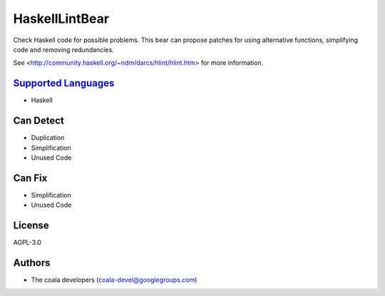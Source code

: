 **HaskellLintBear**
===================

Check Haskell code for possible problems. This bear can propose patches for
using alternative functions, simplifying code and removing redundancies.

See <http://community.haskell.org/~ndm/darcs/hlint/hlint.htm> for more
information.

`Supported Languages <../README.rst>`_
-----

* Haskell



Can Detect
----------

* Duplication
* Simplification
* Unused Code

Can Fix
----------

* Simplification
* Unused Code

License
-------

AGPL-3.0

Authors
-------

* The coala developers (coala-devel@googlegroups.com)
